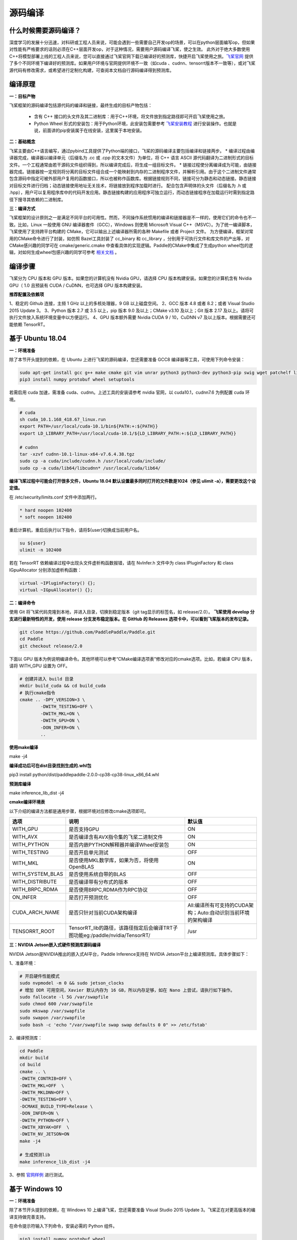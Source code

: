 源码编译
========

什么时候需要源码编译？
--------------

深度学习的发展十分迅速，对科研或工程人员来说，可能会遇到一些需要自己开发op的场景，可以在python层面编写op，但如果对性能有严格要求的话则必须在C++层面开发op，对于这种情况，需要用户源码编译飞桨，使之生效。
此外对于绝大多数使用C++将模型部署上线的工程人员来说，您可以直接通过飞桨官网下载已编译好的预测库，快捷开启飞桨使用之旅。`飞桨官网 <https://www.paddlepaddle.org.cn/documentation/docs/zh/advanced_guide/inference_deployment/inference/build_and_install_lib_cn.html>`_ 提供了多个不同环境下编译好的预测库。如果用户环境与官网提供环境不一致（如cuda 、cudnn、tensorrt版本不一致等），或对飞桨源代码有修改需求，或希望进行定制化构建，可查阅本文档自行源码编译得到预测库。

编译原理
---------

**一：目标产物**

飞桨框架的源码编译包括源代码的编译和链接，最终生成的目标产物包括：

 - 含有 C++ 接口的头文件及其二进制库：用于C++环境，将文件放到指定路径即可开启飞桨使用之旅。
 - Python Wheel 形式的安装包：用于Python环境，此安装包需要参考 `飞桨安装教程 <https://www.paddlepaddle.org.cn/>`_ 进行安装操作。也就是说，前面讲的pip安装属于在线安装，这里属于本地安装。

**二：基础概念**

飞桨主要由C++语言编写，通过pybind工具提供了Python端的接口，飞桨的源码编译主要包括编译和链接两步。
* 编译过程由编译器完成，编译器以编译单元（后缀名为 .cc 或 .cpp 的文本文件）为单位，将 C++ 语言 ASCII 源代码翻译为二进制形式的目标文件。一个工程通常由若干源码文件组织得到，所以编译完成后，将生成一组目标文件。
* 链接过程使分离编译成为可能，由链接器完成。链接器按一定规则将分离的目标文件组合成一个能映射到内存的二进制程序文件，并解析引用。由于这个二进制文件通常包含源码中指定可被外部用户复用的函数接口，所以也被称作函数库。根据链接规则不同，链接可分为静态和动态链接。静态链接对目标文件进行归档；动态链接使用地址无关技术，将链接放到程序加载时进行。
配合包含声明体的头文件（后缀名为 .h 或 .hpp），用户可以复用程序库中的代码开发应用。静态链接构建的应用程序可独立运行，而动态链接程序在加载运行时需到指定路径下搜寻其依赖的二进制库。

**三：编译方式**

飞桨框架的设计原则之一是满足不同平台的可用性。然而，不同操作系统惯用的编译和链接器是不一样的，使用它们的命令也不一致。比如，Linux 一般使用 GNU 编译器套件（GCC），Windows 则使用 Microsoft Visual C++（MSVC）。为了统一编译脚本，飞桨使用了支持跨平台构建的 CMake，它可以输出上述编译器所需的各种 Makefile 或者 Project 文件。    
为方便编译，框架对常用的CMake命令进行了封装，如仿照 Bazel工具封装了 cc_binary 和 cc_library ，分别用于可执行文件和库文件的产出等，对CMake感兴趣的同学可在 cmake/generic.cmake 中查看具体的实现逻辑。Paddle的CMake中集成了生成python wheel包的逻辑，对如何生成wheel包感兴趣的同学可参考 `相关文档 <https://packaging.python.org/tutorials/packaging-projects/>`_ 。


编译步骤
-----------

飞桨分为 CPU 版本和 GPU 版本。如果您的计算机没有 Nvidia GPU，请选择 CPU 版本构建安装。如果您的计算机含有 Nvidia GPU（ 1.0 且预装有 CUDA / CuDNN，也可选择 GPU 版本构建安装。

**推荐配置及依赖项**

1、稳定的 Github 连接，主频 1 GHz 以上的多核处理器，9 GB 以上磁盘空间。  
2、GCC 版本 4.8 或者 8.2；或者 Visual Studio 2015 Update 3。  
3、Python 版本 2.7 或 3.5 以上，pip 版本 9.0 及以上；CMake v3.10 及以上；Git 版本 2.17 及以上。请将可执行文件放入系统环境变量中以方便运行。  
4、GPU 版本额外需要 Nvidia CUDA 9 / 10，CuDNN v7 及以上版本。根据需要还可能依赖 TensorRT。  


基于 Ubuntu 18.04
------------

**一：环境准备**

除了本节开头提到的依赖，在 Ubuntu 上进行飞桨的源码编译，您还需要准备 GCC8 编译器等工具，可使用下列命令安装：

.. code:: shell

	sudo apt-get install gcc g++ make cmake git vim unrar python3 python3-dev python3-pip swig wget patchelf libopencv-dev
	pip3 install numpy protobuf wheel setuptools

若需启用 cuda 加速，需准备 cuda、cudnn。上述工具的安装请参考 nvidia 官网，以 cuda10.1，cudnn7.6 为例配置 cuda 环境。

.. code:: shell

	# cuda
	sh cuda_10.1.168_418.67_linux.run
	export PATH=/usr/local/cuda-10.1/bin${PATH:+:${PATH}}
	export LD_LIBRARY_PATH=/usr/local/cuda-10.1/${LD_LIBRARY_PATH:+:${LD_LIBRARY_PATH}}

	# cudnn
	tar -xzvf cudnn-10.1-linux-x64-v7.6.4.38.tgz
	sudo cp -a cuda/include/cudnn.h /usr/local/cuda/include/
	sudo cp -a cuda/lib64/libcudnn* /usr/local/cuda/lib64/


**编译飞桨过程中可能会打开很多文件，Ubuntu 18.04 默认设置最多同时打开的文件数是1024（参见 ulimit -a），需要更改这个设定值。** 


在 /etc/security/limits.conf 文件中添加两行。

.. code:: shell
 
	* hard noopen 102400
	* soft noopen 102400

重启计算机，重启后执行以下指令，请将${user}切换成当前用户名。

.. code:: shell

	su ${user}
	ulimit -n 102400

若在 TensorRT 依赖编译过程中出现头文件虚析构函数报错，请在 NvInfer.h 文件中为 class IPluginFactory 和 class IGpuAllocator 分别添加虚析构函数：

.. code-block:: c++

	virtual ~IPluginFactory() {};
	virtual ~IGpuAllocator() {};


**二：编译命令**

使用 Git 将飞桨代码克隆到本地，并进入目录，切换到稳定版本（git tag显示的标签名，如 release/2.0）。  
**飞桨使用 develop 分支进行最新特性的开发，使用 release 分支发布稳定版本。在 GitHub 的 Releases 选项卡中，可以看到飞桨版本的发布记录。**  

.. code:: shell

	git clone https://github.com/PaddlePaddle/Paddle.git
	cd Paddle
	git checkout release/2.0    

下面以 GPU 版本为例说明编译命令。其他环境可以参考“CMake编译选项表”修改对应的cmake选项。比如，若编译 CPU 版本，请将 WITH_GPU 设置为 OFF。


.. code:: shell

	# 创建并进入 build 目录
	mkdir build_cuda && cd build_cuda
	# 执行cmake指令
	cmake .. -DPY_VERSION=3 \
		-DWITH_TESTING=OFF \
		-DWITH_MKL=ON \
		-DWITH_GPU=ON \
		-DON_INFER=ON \
		..
		
**使用make编译**

make -j4

**编译成功后可在dist目录找到生成的.whl包**

pip3 install python/dist/paddlepaddle-2.0.0-cp38-cp38-linux_x86_64.whl

**预测库编译**

make inference_lib_dist -j4


**cmake编译环境表**

以下介绍的编译方法都是通用步骤，根据环境对应修改cmake选项即可。

================  ============================================================================  =============================================================
      选项                                            说明                                                                 默认值
================  ============================================================================  =============================================================
WITH_GPU          是否支持GPU                                                                   ON
WITH_AVX          是否编译含有AVX指令集的飞桨二进制文件                                         ON
WITH_PYTHON       是否内嵌PYTHON解释器并编译Wheel安装包                                         ON
WITH_TESTING      是否开启单元测试                                                              OFF
WITH_MKL          是否使用MKL数学库，如果为否，将使用OpenBLAS                                   ON
WITH_SYSTEM_BLAS  是否使用系统自带的BLAS                                                        OFF
WITH_DISTRIBUTE   是否编译带有分布式的版本                                                      OFF
WITH_BRPC_RDMA    是否使用BRPC,RDMA作为RPC协议                                                  OFF
ON_INFER          是否打开预测优化                                                              OFF
CUDA_ARCH_NAME    是否只针对当前CUDA架构编译                                                    All:编译所有可支持的CUDA架构；Auto:自动识别当前环境的架构编译
TENSORRT_ROOT     TensorRT_lib的路径，该路径指定后会编译TRT子图功能eg:/paddle/nvidia/TensorRT/  /usr
================  ============================================================================  =============================================================

**三：NVIDIA Jetson嵌入式硬件预测库源码编译**

NVIDIA Jetson是NVIDIA推出的嵌入式AI平台，Paddle Inference支持在 NVIDIA Jetson平台上编译预测库。具体步骤如下：

1、准备环境：

.. code:: shell

	# 开启硬件性能模式
	sudo nvpmodel -m 0 && sudo jetson_clocks
	# 增加 DDR 可用空间，Xavier 默认内存为 16 GB，所以内存足够，如在 Nano 上尝试，请执行如下操作。
	sudo fallocate -l 5G /var/swapfile
	sudo chmod 600 /var/swapfile
	sudo mkswap /var/swapfile
	sudo swapon /var/swapfile
	sudo bash -c 'echo "/var/swapfile swap swap defaults 0 0" >> /etc/fstab'

2、编译预测库：

.. code:: shell

	cd Paddle
	mkdir build
	cd build
	cmake .. \
	-DWITH_CONTRIB=OFF \
	-DWITH_MKL=OFF  \
	-DWITH_MKLDNN=OFF \
	-DWITH_TESTING=OFF \
	-DCMAKE_BUILD_TYPE=Release \
	-DON_INFER=ON \
	-DWITH_PYTHON=OFF \
	-DWITH_XBYAK=OFF  \
	-DWITH_NV_JETSON=ON
	make -j4
	
	# 生成预测lib
	make inference_lib_dist -j4

3、参照 `官网样例 <https://www.paddlepaddle.org.cn/documentation/docs/zh/advanced_guide/performance_improving/inference_improving/paddle_tensorrt_infer.html#id2>`_ 进行测试。


基于 Windows 10 
-------------------

**一：环境准备**

除了本节开头提到的依赖，在 Windows 10 上编译飞桨，您还需要准备 Visual Studio 2015 Update 3。飞桨正在对更高版本的编译支持做完善支持。

在命令提示符输入下列命令，安装必需的 Python 组件。

.. code:: shell

	pip3 install numpy protobuf wheel 

**二：编译命令**
 
使用 Git 将飞桨代码克隆到本地，并进入目录，切换到稳定版本（git tag显示的标签名，如 release/2.0）。  
**飞桨使用 develop 分支进行最新特性的开发，使用 release 分支发布稳定版本。在 GitHub 的 Releases 选项卡中，可以看到飞桨版本的发布记录。**  

.. code:: shell

	git clone https://github.com/PaddlePaddle/Paddle.git
	cd Paddle
	git checkout release/2.0
	
创建一个构建目录，并在其中执行 CMake，生成解决方案文件 Solution File，以编译 CPU 版本为例说明编译命令，其他环境可以参考“CMake编译选项表”修改对应的cmake选项。

.. code:: shell

	mkdir build
	cd build
	cmake .. -G "Visual Studio 14 2015 Win64" -A x64 -DWITH_GPU=OFF -DWITH_TESTING=OFF -DON_INFER=ON 
		-DCMAKE_BUILD_TYPE=Release -DPY_VERSION=3

使用 Visual Studio 打开解决方案文件，在窗口顶端的构建配置菜单中选择 Release x64，单击生成解决方案，等待构建完毕即可。  

**cmake编译环境表**

================  ============================================================================  =============================================================
      选项                                            说明                                                                 默认值
================  ============================================================================  =============================================================
WITH_GPU          是否支持GPU                                                                   ON
WITH_AVX          是否编译含有AVX指令集的飞桨二进制文件                                         ON
WITH_PYTHON       是否内嵌PYTHON解释器并编译Wheel安装包                                         ON
WITH_TESTING      是否开启单元测试                                                              OFF
WITH_MKL          是否使用MKL数学库，如果为否，将使用OpenBLAS                                   ON
WITH_SYSTEM_BLAS  是否使用系统自带的BLAS                                                        OFF
WITH_DISTRIBUTE   是否编译带有分布式的版本                                                      OFF
WITH_BRPC_RDMA    是否使用BRPC,RDMA作为RPC协议                                                  OFF
ON_INFER          是否打开预测优化                                                              OFF
CUDA_ARCH_NAME    是否只针对当前CUDA架构编译                                                    All:编译所有可支持的CUDA架构；Auto:自动识别当前环境的架构编译
TENSORRT_ROOT     TensorRT_lib的路径，该路径指定后会编译TRT子图功能eg:/paddle/nvidia/TensorRT/  /usr
================  ============================================================================  =============================================================

**结果验证**

**一：python whl包**

编译完毕后，会在 python/dist 目录下生成一个 Python Wheel 安装包，安装测试的命令为：  

.. code:: shell

	pip3 install paddlepaddle-2.0.0-cp38-cp38-win_amd64.whl  

安装完成后，可以使用 python3 进入python解释器，输入以下指令，出现 `Your Paddle Fluid is installed successfully! ` ，说明安装成功。

.. code:: python

	import paddle.fluid as fluid
	fluid.install_check.run_check()


**二：c++ lib**

预测库编译后，所有产出均位于build目录下的paddle_inference_install_dir目录内，目录结构如下。version.txt 中记录了该预测库的版本信息，包括Git Commit ID、使用OpenBlas或MKL数学库、CUDA/CUDNN版本号。

.. code:: shell

	build/paddle_inference_install_dir
	├── CMakeCache.txt
	├── paddle
	│   ├── include
	│   │   ├── paddle_anakin_config.h
	│   │   ├── paddle_analysis_config.h
	│   │   ├── paddle_api.h
	│   │   ├── paddle_inference_api.h
	│   │   ├── paddle_mkldnn_quantizer_config.h
	│   │   └── paddle_pass_builder.h
	│   └── lib
	│       ├── libpaddle_inference.a (Linux)
	│       ├── libpaddle_inference.so (Linux)
	│       └── libpaddle_inference.lib (Windows)
	├── third_party
	│   ├── boost
	│   │   └── boost
	│   ├── eigen3
	│   │   ├── Eigen
	│   │   └── unsupported
	│   └── install
	│       ├── gflags
	│       ├── glog
	│       ├── mkldnn
	│       ├── mklml
	│       ├── protobuf
	│       ├── xxhash
	│       └── zlib
	└── version.txt


Include目录下包括了使用飞桨预测库需要的头文件，lib目录下包括了生成的静态库和动态库，third_party目录下包括了预测库依赖的其它库文件。

您可以编写应用代码，与预测库联合编译并测试结果。请参考 `C++ 预测库 API 使用 <https://www.paddlepaddle.org.cn/documentation/docs/zh/develop/guides/05_inference_deployment/inference/native_infer.html>`_ 一节。


基于 MacOSX 10.14
------------

**一：环境准备**

在编译 Paddle 前，需要在 MacOSX 预装 Apple Clang 11.0 和 Python 3.8，以及 python-pip。请使用下列命令安装 Paddle 编译必需的 Python 组件包。

.. code:: shell

	pip3 install numpy protobuf wheel setuptools


**二：编译命令**

使用 Git 将飞桨代码克隆到本地，并进入目录，切换到稳定版本（git tag显示的标签名，如 release/2.0）。  
**飞桨使用 develop 分支进行最新特性的开发，使用 release 分支发布稳定版本。在 GitHub 的 Releases 选项卡中，可以看到飞桨版本的发布记录。**  

.. code:: shell

	git clone https://github.com/PaddlePaddle/Paddle.git
	cd Paddle
	git checkout release/2.0    

下面以 CPU-MKL 版本为例说明编译命令。

.. code:: shell

	# 创建并进入 build 目录
	mkdir build && cd build
	# 执行cmake指令
	cmake .. -DPY_VERSION=3 \
		-DWITH_TESTING=OFF \
		-DWITH_MKL=ON \
		-DON_INFER=ON \
		..
		
**使用make编译**

make -j4

**编译成功后可在dist目录找到生成的.whl包**

pip3 install python/dist/paddlepaddle-2.0.0-cp38-cp38-macosx_10_14_x86_64.whl

**预测库编译**

make inference_lib_dist -j4


**cmake编译环境表**

以下介绍的编译方法都是通用步骤，根据环境对应修改cmake选项即可。

================  ============================================================================  =============================================================
      选项                                            说明                                                                 默认值
================  ============================================================================  =============================================================
WITH_GPU          是否支持GPU                                                                   ON
WITH_AVX          是否编译含有AVX指令集的飞桨二进制文件                                         ON
WITH_PYTHON       是否内嵌PYTHON解释器并编译Wheel安装包                                         ON
WITH_TESTING      是否开启单元测试                                                              OFF
WITH_MKL          是否使用MKL数学库，如果为否，将使用OpenBLAS                                   ON
WITH_SYSTEM_BLAS  是否使用系统自带的BLAS                                                        OFF
WITH_DISTRIBUTE   是否编译带有分布式的版本                                                      OFF
WITH_BRPC_RDMA    是否使用BRPC,RDMA作为RPC协议                                                  OFF
ON_INFER          是否打开预测优化                                                              OFF
CUDA_ARCH_NAME    是否只针对当前CUDA架构编译                                                    All:编译所有可支持的CUDA架构；Auto:自动识别当前环境的架构编译
TENSORRT_ROOT     TensorRT_lib的路径，该路径指定后会编译TRT子图功能eg:/paddle/nvidia/TensorRT/  /usr
================  ============================================================================  =============================================================
